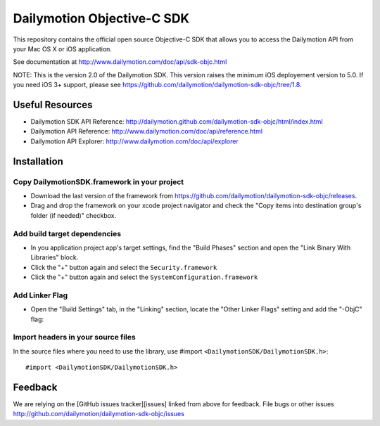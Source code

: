 ###########################
Dailymotion Objective-C SDK
###########################

This repository contains the official open source Objective-C SDK that allows you to access the Dailymotion API from your Mac OS X or iOS application.

See documentation at http://www.dailymotion.com/doc/api/sdk-objc.html

NOTE: This is the version 2.0 of the Dailymotion SDK. This version raises the minimum iOS deployement version to 5.0. If you need iOS 3+ support, please see https://github.com/dailymotion/dailymotion-sdk-objc/tree/1.8.

Useful Resources
----------------

- Dailymotion SDK API Reference: http://dailymotion.github.com/dailymotion-sdk-objc/html/index.html
- Dailymotion API Reference: http://www.dailymotion.com/doc/api/reference.html
- Dailymotion API Explorer: http://www.dailymotion.com/doc/api/explorer

Installation
------------

Copy DailymotionSDK.framework in your project
~~~~~~~~~~~~~~~~~~~~~~~~~~~~~~~~~~~~~~~~~~~~~

- Download the last version of the framework from https://github.com/dailymotion/dailymotion-sdk-objc/releases.
- Drag and drop the framework on your xcode project navigator and check the "Copy items into destination group's folder (if needed)" checkbox.

Add build target dependencies
~~~~~~~~~~~~~~~~~~~~~~~~~~~~~

- In you application project app's target settings, find the "Build Phases" section and open the "Link Binary With Libraries" block.
- Click the "+" button again and select the ``Security.framework``
- Click the "+" button again and select the ``SystemConfiguration.framework``

Add Linker Flag
~~~~~~~~~~~~~~~

- Open the "Build Settings" tab, in the "Linking" section, locate the "Other Linker Flags" setting and add the "-ObjC" flag:

Import headers in your source files
~~~~~~~~~~~~~~~~~~~~~~~~~~~~~~~~~~~

In the source files where you need to use the library, use #import ``<DailymotionSDK/DailymotionSDK.h>``::

    #import <DailymotionSDK/DailymotionSDK.h>


Feedback
--------

We are relying on the [GitHub issues tracker][issues] linked from above for feedback. File bugs or
other issues http://github.com/dailymotion/dailymotion-sdk-objc/issues
